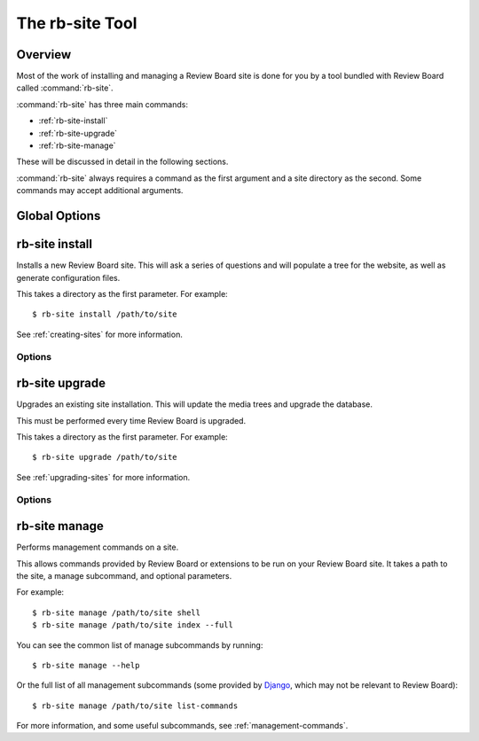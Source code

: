 .. program:: rb-site

.. _rb-site:

================
The rb-site Tool
================

Overview
========

Most of the work of installing and managing a Review Board site is done for
you by a tool bundled with Review Board called :command:`rb-site`.

:command:`rb-site` has three main commands:

* :ref:`rb-site-install`
* :ref:`rb-site-upgrade`
* :ref:`rb-site-manage`

These will be discussed in detail in the following sections.

:command:`rb-site` always requires a command as the first argument and a site
directory as the second. Some commands may accept additional arguments.


Global Options
==============

.. option:: --console

   Forces use of the console UI for any interaction.

.. option:: -d, --debug

   Displays debug output in the console.

.. option:: -h, --help

   Shows the help for the program and exits.

.. option:: --no-color

   Disable all color output.

   .. versionadded:: 4.0

.. option:: --version

   Shows the version number and exits.


.. _rb-site-install:

rb-site install
===============

.. program:: rb-site install

Installs a new Review Board site. This will ask a series of questions and
will populate a tree for the website, as well as generate configuration
files.

This takes a directory as the first parameter. For example::

    $ rb-site install /path/to/site

See :ref:`creating-sites` for more information.


Options
-------

.. option:: --admin-email=<ADMIN_EMAIL>

   The e-mail address for the new site administrator account.

.. option:: --admin-password=<ADMIN_PASSWORD>

   The password for the new site administrator account.

.. option:: --admin-user=<ADMIN_USER>

   The username for the new site administrator account.

.. option:: --allowed-host=<HOSTNAME>

   An additional hostname or IP address that can be used to reach the
   server. This option can be provided multiple times.

   Any request made to the server that isn't provided in the allowed host
   list, or in :option:`--domain-name`, will be blocked.

   .. versionadded:: 4.0

.. option:: --advanced

   Prompt for advanced options during installation.

.. option:: --cache-info=<CACHE_INFO>

   The detailed cache information. This is dependent on the cache type
   used.

   For ``memcached``, this should be a connection string (such as
   ``memcached://localhost:11211/``.

   For ``file``, this should be the path to a cache directory that the
   web server can write to.

.. option:: --cache-type=<CACHE_TYPE>

   The cache server type. This should be one of:

   * ``memcached``
   * ``file``

.. option:: --company=<COMPANY>

   The name of the company or organization that owns the Review Board server.
   This is used for support purposes.

.. option:: --copy-media

   Copies media files to the site directory. By default, media files and
   directories are symlinked. This option is implied on Windows.

.. option:: --db-host=<HOSTNAME>

   The hostname running the database server (not used for sqlite3).

.. option:: --db-name=<DB_NAME>

   The database name (database file path for sqlite3).

.. option:: --db-pass=<DB_PASS>

   The password used for connecting to the database (not used for sqlite3).

.. option:: --db-type=<DB_TYPE>

   The database type. This should be one of:

   * ``mysql``
   * ``postgresql``
   * ``sqlite3``

.. option:: --db-user=<DB_USER>

   The username used for connecting to the database (not used for sqlite3).

.. option:: --domain-name=<DOMAIN_NAME>

   The full domain name of the site, excluding the ``http://`` port or
   path. For example, ``reviews.example.com``

.. option:: --media-url=<MEDIA_URL>

   The URL containing the media files. This should end with a trailing
   ``/``. For example, ``/media/`` or ``http://media.example.com/``.

.. option:: --opt-in-support-data

   Opt into sending data and stats to help with support.

   .. versionadded:: 4.0

.. option:: --noinput

   Runs non-interactively, using configuration provided through command
   line options.

.. option:: --secret-key=<SECRET_KEY>

   A specific value to use for the site's Secret Key. All site installations
   using the same database *must* use the same Secret Key.

   This is recommended if automating installs using Docker or another
   service.

   .. versionadded:: 4.0

.. option:: --settings-local-template=<PATH>

   A custom template file used to generate the site's
   :file:`conf/settings_local.py` file.

   .. versionadded:: 4.0

.. option:: --site-root=<SITE_ROOT>

   The path of the site, relative to the domain. This should end with a
   trailing ``/``. For example, ``/`` or ``/reviews/``.

.. option:: --sitelist=<PATH>

   The path to a global file used to store the list of installed site
   directories. This is optional, and used for automating upgrades across
   multiple site directories.

.. option:: --web-server-type=<WEB_SERVER_TYPE>

   The type of web server that will run the site. This should be one of:

   * ``apache``
   * ``lighttpd``


.. _rb-site-upgrade:

rb-site upgrade
===============

.. program:: rb-site upgrade

Upgrades an existing site installation. This will update the media trees
and upgrade the database.

This must be performed every time Review Board is upgraded.

This takes a directory as the first parameter. For example::

    $ rb-site upgrade /path/to/site

See :ref:`upgrading-sites` for more information.


Options
-------

.. option:: --all-sites

   Upgrade all installed sites.

   See :option:`--sitelist`.

.. option:: --copy-media

   Copies media files to the site directory. By default, media files and
   directories are symlinked. This option is implied on Windows.

.. option:: --no-db-upgrade

   Prevents an upgrade and evolution of the database.

.. option:: --sitelist=<PATH>

   The path to a global file used to store the list of installed site
   directories. This is optional, and used for automating upgrades across
   multiple site directories.


.. _rb-site-manage:

rb-site manage
==============

.. program:: rb-site manage

Performs management commands on a site.

This allows commands provided by Review Board or extensions to be run
on your Review Board site. It takes a path to the site, a manage subcommand,
and optional parameters.

For example::

    $ rb-site manage /path/to/site shell
    $ rb-site manage /path/to/site index --full


You can see the common list of manage subcommands by running::

    $ rb-site manage --help

Or the full list of all management subcommands (some provided by Django_,
which may not be relevant to Review Board)::

    $ rb-site manage /path/to/site list-commands


For more information, and some useful subcommands, see
:ref:`management-commands`.


.. _Django: https://www.djangoproject.com/
